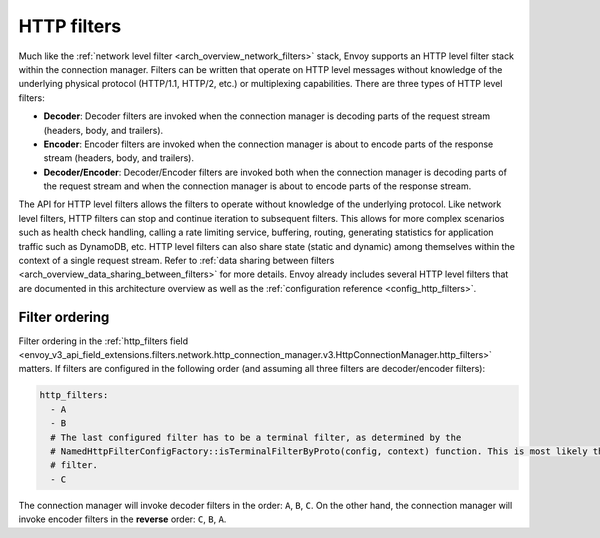 .. _arch_overview_http_filters:

HTTP filters
============

Much like the :ref:`network level filter <arch_overview_network_filters>` stack, Envoy supports an
HTTP level filter stack within the connection manager. Filters can be written that operate on HTTP
level messages without knowledge of the underlying physical protocol (HTTP/1.1, HTTP/2, etc.) or
multiplexing capabilities. There are three types of HTTP level filters:

* **Decoder**: Decoder filters are invoked when the connection manager is decoding parts of the
  request stream (headers, body, and trailers).
* **Encoder**: Encoder filters are invoked when the connection manager is about to encode parts of
  the response stream (headers, body, and trailers).
* **Decoder/Encoder**: Decoder/Encoder filters are invoked both when the connection manager is
  decoding parts of the request stream and when the connection manager is about to encode parts of
  the response stream.

The API for HTTP level filters allows the filters to operate without knowledge of the underlying
protocol. Like network level filters, HTTP filters can stop and continue iteration to subsequent
filters. This allows for more complex scenarios such as health check handling, calling a rate
limiting service, buffering, routing, generating statistics for application traffic such as
DynamoDB, etc. HTTP level filters can also share state (static and dynamic) among
themselves within the context of a single request stream. Refer to :ref:`data sharing
between filters <arch_overview_data_sharing_between_filters>` for more details. Envoy already
includes several HTTP level filters that are documented in this architecture overview as well as
the :ref:`configuration reference <config_http_filters>`.

.. _arch_overview_http_filters_ordering:

Filter ordering
---------------

Filter ordering in the :ref:`http_filters field <envoy_v3_api_field_extensions.filters.network.http_connection_manager.v3.HttpConnectionManager.http_filters>`
matters. If filters are configured in the following order (and assuming all three filters are
decoder/encoder filters):

.. code-block:: yaml

  http_filters:
    - A
    - B
    # The last configured filter has to be a terminal filter, as determined by the
    # NamedHttpFilterConfigFactory::isTerminalFilterByProto(config, context) function. This is most likely the router
    # filter.
    - C

The connection manager will invoke decoder filters in the order: ``A``, ``B``, ``C``.
On the other hand, the connection manager will invoke encoder filters in the **reverse**
order: ``C``, ``B``, ``A``.
